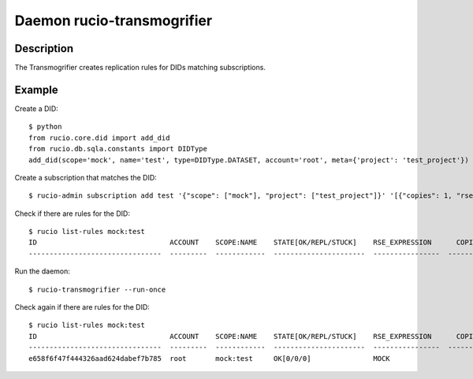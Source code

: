 Daemon rucio-transmogrifier
***************************
.. argparse::
   :filename: bin/rucio-transmogrifier
   :func: get_parser
   :prog: rucio-transmogrifier

Description
-----------
The Transmogrifier creates replication rules for DIDs matching subscriptions.

Example
-------
Create a DID::

  $ python
  from rucio.core.did import add_did
  from rucio.db.sqla.constants import DIDType
  add_did(scope='mock', name='test', type=DIDType.DATASET, account='root', meta={'project': 'test_project'})

Create a subscription that matches the DID::

  $ rucio-admin subscription add test '{"scope": ["mock"], "project": ["test_project"]}' '[{"copies": 1, "rse_expression": "MOCK", "activity": "User Subscriptions"}]' 'df'

Check if there are rules for the DID::

  $ rucio list-rules mock:test
  ID                                ACCOUNT    SCOPE:NAME    STATE[OK/REPL/STUCK]    RSE_EXPRESSION      COPIES  EXPIRES (UTC)    CREATED (UTC)
  --------------------------------  ---------  ------------  ----------------------  ----------------  --------  ---------------  -------------------

Run the daemon::

  $ rucio-transmogrifier --run-once

Check again if there are rules for the DID::

  $ rucio list-rules mock:test
  ID                                ACCOUNT    SCOPE:NAME    STATE[OK/REPL/STUCK]    RSE_EXPRESSION      COPIES  EXPIRES (UTC)    CREATED (UTC)
  --------------------------------  ---------  ------------  ----------------------  ----------------  --------  ---------------  -------------------
  e658f6f47f444326aad624dabef7b785  root       mock:test     OK[0/0/0]               MOCK                     1                   2018-12-03 14:01:19
